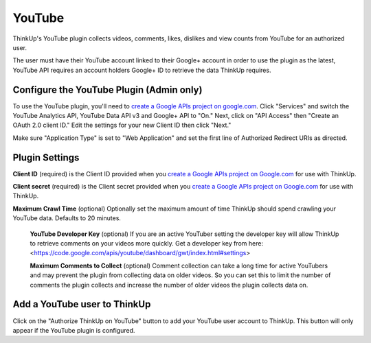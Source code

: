 YouTube
=======

ThinkUp's YouTube plugin collects videos, comments, likes, dislikes and view counts from YouTube for an authorized user.

The user must have their YouTube account linked to their Google+ account in order to use the plugin as the latest,
YouTube API requires an account holders Google+ ID to retrieve the data ThinkUp requires.


Configure the YouTube Plugin (Admin only)
-----------------------------------------

To use the YouTube plugin, you'll need to `create a Google APIs project on google.com
<http://code.google.com/apis/console#access>`_. Click "Services" and switch the YouTube Analytics API, YouTube Data API
v3 and Google+ API to "On." Next, click on "API Access" then "Create an OAuth 2.0 client ID." Edit the settings for your
new Client ID then click "Next."

Make sure "Application Type" is set to "Web Application" and set the first line of Authorized Redirect URIs as
directed.

Plugin Settings
---------------

**Client ID** (required) is the Client ID provided when you `create a Google APIs project on Google.com
<http://code.google.com/apis/console#access>`_ for use with ThinkUp.

**Client secret** (required) is the Client secret provided when you `create a Google APIs project on Google.com
<http://code.google.com/apis/console#access>`_ for use with ThinkUp.

**Maximum Crawl Time** (optional) Optionally set the maximum amount of time ThinkUp should spend crawling your YouTube
data. Defaults to 20 minutes.

 **YouTube Developer Key** (optional) If you are an active YouTuber setting the developer key will allow ThinkUp to retrieve
 comments on your videos more quickly. Get a developer key from here: <https://code.google.com/apis/youtube/dashboard/gwt/index.html#settings>

 **Maximum Comments to Collect** (optional) Comment collection can take a long time for active YouTubers and may prevent
 the plugin from collecting data on older videos. So you can set this to limit the number of comments the plugin
 collects and increase the number of older videos the plugin collects data on.

Add a YouTube user to ThinkUp
-----------------------------

Click on the "Authorize ThinkUp on YouTube" button to add your YouTube user account to ThinkUp. This button will only
appear if the YouTube plugin is configured.
